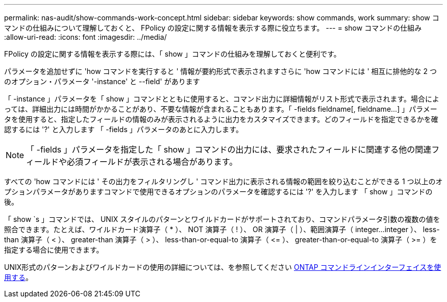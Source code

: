 ---
permalink: nas-audit/show-commands-work-concept.html 
sidebar: sidebar 
keywords: show commands, work 
summary: show コマンドの仕組みについて理解しておくと、 FPolicy の設定に関する情報を表示する際に役立ちます。 
---
= show コマンドの仕組み
:allow-uri-read: 
:icons: font
:imagesdir: ../media/


[role="lead"]
FPolicy の設定に関する情報を表示する際には、「 show 」コマンドの仕組みを理解しておくと便利です。

パラメータを追加せずに 'how コマンドを実行すると ' 情報が要約形式で表示されますさらに 'how コマンドには ' 相互に排他的な 2 つのオプション・パラメータ '-instance' と --field' があります

「 -instance 」パラメータを「 show 」コマンドとともに使用すると、コマンド出力に詳細情報がリスト形式で表示されます。場合によっては、詳細出力には時間がかかることがあり、不要な情報が含まれることもあります。「 -fields fieldname[, fieldname...] 」パラメータを使用すると、指定したフィールドの情報のみが表示されるように出力をカスタマイズできます。どのフィールドを指定できるかを確認するには '?' と入力します 「 -fields 」パラメータのあとに入力します。

[NOTE]
====
「 -fields 」パラメータを指定した「 show 」コマンドの出力には、要求されたフィールドに関連する他の関連フィールドや必須フィールドが表示される場合があります。

====
すべての 'how コマンドには ' その出力をフィルタリングし ' コマンド出力に表示される情報の範囲を絞り込むことができる 1 つ以上のオプションパラメータがありますコマンドで使用できるオプションのパラメータを確認するには '?' を入力します 「 show 」コマンドの後。

「 show `s 」コマンドでは、 UNIX スタイルのパターンとワイルドカードがサポートされており、コマンドパラメータ引数の複数の値を照合できます。たとえば、ワイルドカード演算子（ * ）、 NOT 演算子（ ! ）、 OR 演算子（ | ）、範囲演算子（ integer...integer ）、 less-than 演算子（ < ）、 greater-than 演算子（ > ）、 less-than-or-equal-to 演算子（ \<= ）、 greater-than-or-equal-to 演算子（ >= ）を指定する場合に使用できます。

UNIX形式のパターンおよびワイルドカードの使用の詳細については、を参照してください xref:../system-admin/command-line-interface-concept.html[ONTAP コマンドラインインターフェイスを使用する]。
